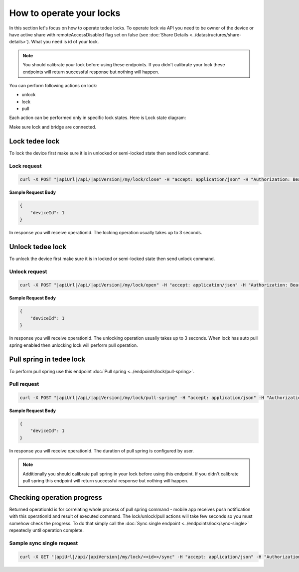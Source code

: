How to operate your locks
=========================

In this section let's focus on how to operate tedee locks. 
To operate lock via API you need to be owner of the device or have active share with remoteAccessDisabled flag set on false (see :doc:`Share Details <../datastructures/share-details>`). 
What you need is id of your lock.

.. note::
    You should calibrate your lock before using these endpoints. 
    If you didn't calibrate your lock these endpoints will return successful response but nothing will happen.

You can perform following actions on lock:

* unlock
* lock
* pull

Each action can be performed only in specific lock states. Here is Lock state diagram:

.. image:: ../images/lock-states-diagram.png
    :align: center
    :alt: lock states diagram

Make sure lock and bridge are connected.


Lock tedee lock
----------------------
To lock the device first make sure it is in unlocked or semi-locked state then send lock command.

Lock request
^^^^^^^^^^^^

.. code-block:: sh

    curl -X POST "|apiUrl|/api/|apiVersion|/my/lock/close" -H "accept: application/json" -H "Authorization: Bearer <<access token>>" -d "<<request body>>"

**Sample Request Body**

.. code-block:: js

    {
        "deviceId": 1
    }

In response you will receive operationId. The locking operation usually takes up to 3 seconds.


Unlock tedee lock
----------------------
To unlock the device first make sure it is in locked or semi-locked state then send unlock command.

Unlock request
^^^^^^^^^^^^^^

.. code-block:: sh

    curl -X POST "|apiUrl|/api/|apiVersion|/my/lock/open" -H "accept: application/json" -H "Authorization: Bearer <<access token>>" -d "<<request body>>"

**Sample Request Body**

.. code-block:: js

    {
        "deviceId": 1
    }

In response you will receive operationId. The unlocking operation usually takes up to 3 seconds. When lock has auto pull spring enabled then unlocking lock will perform pull operation.


Pull spring in tedee lock
------------------------------

To perform pull spring use this endpoint :doc:`Pull spring <../endpoints/lock/pull-spring>`.

Pull request
^^^^^^^^^^^^

.. code-block:: sh

    curl -X POST "|apiUrl|/api/|apiVersion|/my/lock/pull-spring" -H "accept: application/json" -H "Authorization: Bearer <<access token>>" -d "<<request body>>"


**Sample Request Body**

.. code-block:: js

    {
        "deviceId": 1
    }

In response you will receive operationId. The duration of pull spring is configured by user.

.. note::
    Additionally you should calibrate pull spring in your lock before using this endpoint. If you didn't calibrate pull spring this endpoint will return successful response but nothing will happen.

Checking operation progress
---------------------------

Returned operationId is for correlating whole process of pull spring command - mobile app receives push notification with this operationId and result of executed command.
The lock/unlock/pull actions will take few seconds so you must somehow check the progress. To do that simply call the :doc:`Sync single endpoint <../endpoints/lock/sync-single>` repeatedly until operation complete.

Sample sync single request
^^^^^^^^^^^^^^^^^^^^^^^^^^

.. code-block:: sh

    curl -X GET "|apiUrl|/api/|apiVersion|/my/lock/<<id>>/sync" -H "accept: application/json" -H "Authorization: Bearer <<access token>>"

